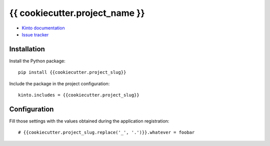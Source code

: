 {{ cookiecutter.project_name }}
===============================

|travis| |master-coverage|

.. |travis| image:: https://travis-ci.org/{{cookiecutter.github_username}}/{{cookiecutter.project_slug}}.svg?branch=master
    :target: https://travis-ci.org/{{cookiecutter.github_username}}/{{cookiecutter.project_slug}}

.. |master-coverage| image::
    https://coveralls.io/repos/{{cookiecutter.github_username}}/{{cookiecutter.project_slug}}/badge.png?branch=master
    :alt: Coverage
    :target: https://coveralls.io/r/{{cookiecutter.github_username}}/{{cookiecutter.project_slug}}


* `Kinto documentation <http://kinto.readthedocs.io/en/latest/>`_
* `Issue tracker <https://github.com/{{cookiecutter.github_username}}/{{cookiecutter.project_slug}}/issues>`_


Installation
------------

Install the Python package:

::

    pip install {{cookiecutter.project_slug}}


Include the package in the project configuration:

::

    kinto.includes = {{cookiecutter.project_slug}}



Configuration
-------------

Fill those settings with the values obtained during the application registration:

::

    # {{cookiecutter.project_slug.replace('_', '.')}}.whatever = foobar
